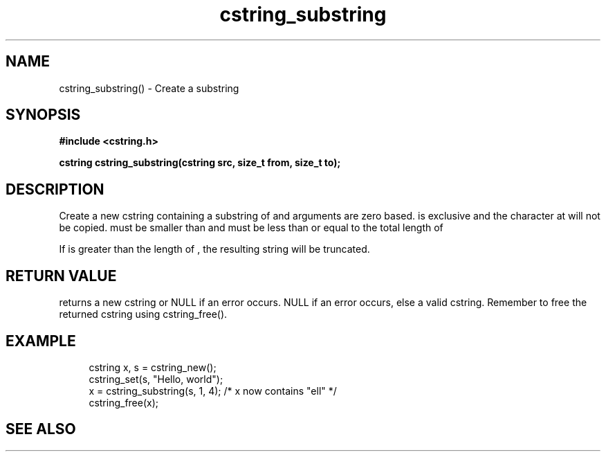 .TH cstring_substring 3 2016-01-30 "" "The Meta C Library"
.SH NAME
cstring_substring() \- Create a substring 
.SH SYNOPSIS
.B #include <cstring.h>
.sp
.BI "cstring cstring_substring(cstring src, size_t from, size_t to);

.SH DESCRIPTION
Create a new cstring containing a substring of 
.Fa src
. The 
.Fa from 
and 
.Fa to
arguments are zero based. 
.Fa to
is exclusive and the character at 
.Fa to
will not be copied.
.Fa from
must be smaller than
.Fa to
and
.Fa to
must be less than or equal to the total length of 
.Fa src.
.PP
If 
.Fa to
is greater than the length of 
.Fa src
, the resulting string will be truncated.
.SH RETURN VALUE
.Nm
returns a new cstring or NULL if an error occurs.
NULL if an error occurs, else a valid cstring. Remember to free the 
returned cstring using cstring_free().
.SH EXAMPLE
.in +4n
.nf
cstring x, s = cstring_new();
cstring_set(s, "Hello, world");
x = cstring_substring(s, 1, 4); /* x now contains "ell" */
...
cstring_free(x);
.nf
.in
.SH SEE ALSO
.Xr cstring_left 3 ,
.Xr cstring_right 3
